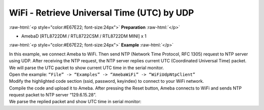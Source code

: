 #################################################
WiFi - Retrieve Universal Time (UTC) by UDP
#################################################

.. role:: raw-html(raw)
   :format: html

:raw-html:`<p style="color:#E67E22; font-size:24px">`
**Preparation**
:raw-html:`</p>`

-  AmebaD [RTL8722DM / RTL8722CSM / RTL8722DM MINI] x 1

:raw-html:`<p style="color:#E67E22; font-size:24px">`
**Example**
:raw-html:`</p>`

| In this example, we connect Ameba to WiFi. Then send NTP (Network Time
  Protocol, RFC 1305) request to NTP server using UDP. After receiving the
  NTP request, the NTP server replies current UTC (Coordinated Universal
  Time) packet. We will parse the UTC packet to show current UTC time in
  the serial monitor.
| Open the example: ``“File” -> “Examples” -> “AmebaWiFi” -> “WiFiUdpNtpClient”``
| |1|
| Modify the highlighted code section (ssid, password, keyindex) to connect 
  to your WiFi network.
| |2|
| Compile the code and upload it to Ameba. After pressing the Reset button, 
  Ameba connects to WiFi and sends NTP request packet to NTP server 
  “129.6.15.28”.
| We parse the replied packet and show UTC time in serial monitor:
| |3|

.. |1| image:: /ambd_arduino/media/Retrieve_Universal_Time_(UTC)_By_Ameba/image1.png
   :width: 716
   :height: 1006
   :scale: 50 %
.. |2| image:: /ambd_arduino/media/Retrieve_Universal_Time_(UTC)_By_Ameba/image2.png
   :width: 716
   :height: 867
   :scale: 50 %
.. |3| image:: /ambd_arduino/media/Retrieve_Universal_Time_(UTC)_By_Ameba/image3.png
   :width: 704
   :height: 423
   :scale: 50 %
